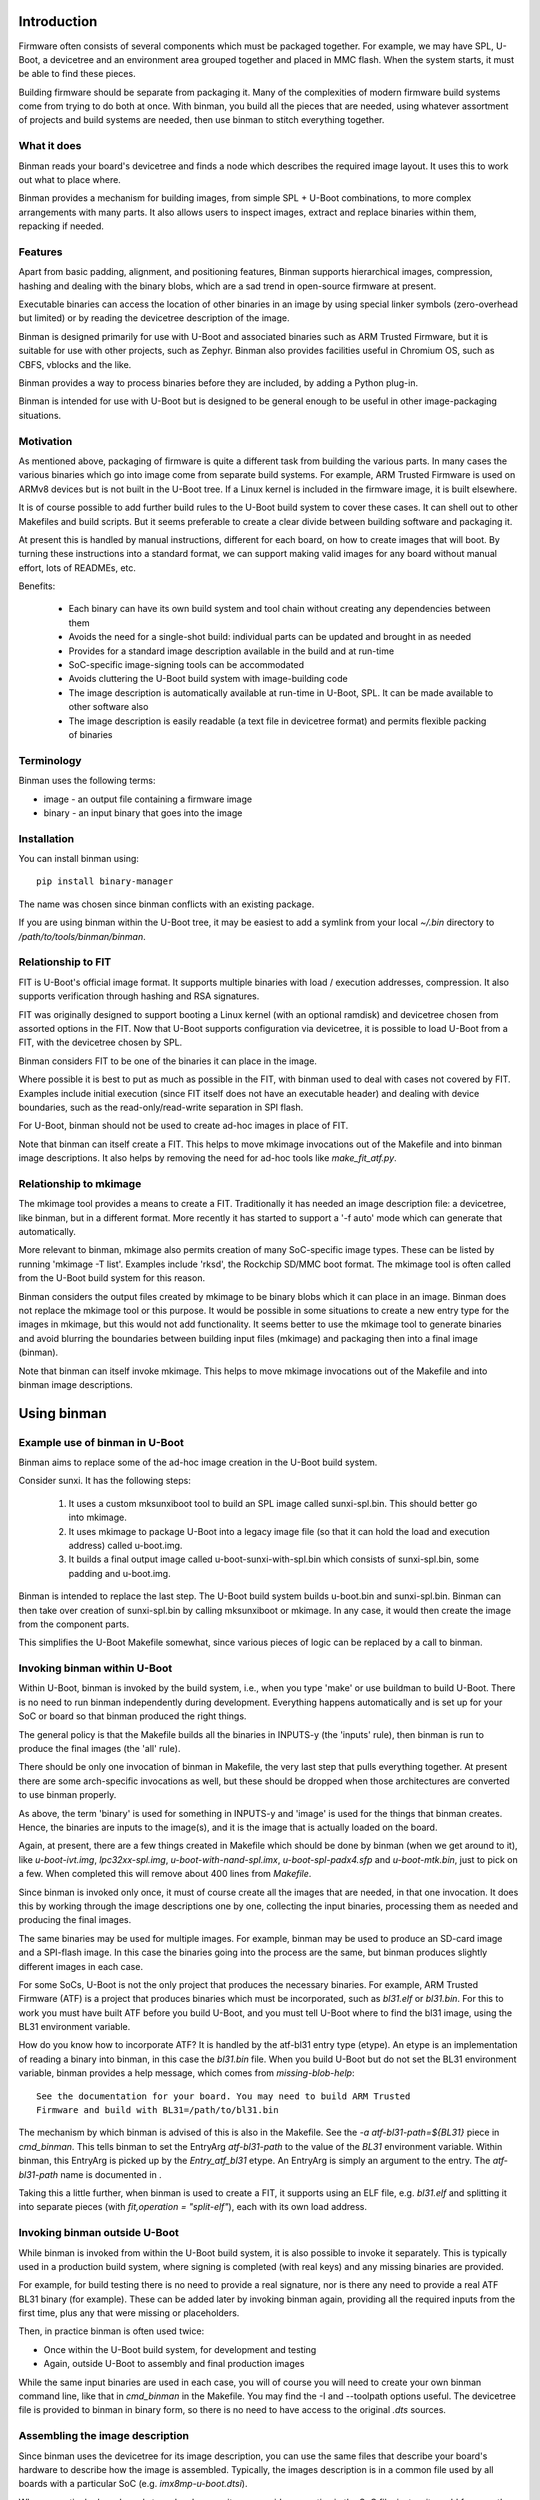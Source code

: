 .. SPDX-License-Identifier: GPL-2.0+
.. Copyright (c) 2016 Google, Inc

Introduction
============

Firmware often consists of several components which must be packaged together.
For example, we may have SPL, U-Boot, a devicetree and an environment area
grouped together and placed in MMC flash. When the system starts, it must be
able to find these pieces.

Building firmware should be separate from packaging it. Many of the complexities
of modern firmware build systems come from trying to do both at once. With
binman, you build all the pieces that are needed, using whatever assortment of
projects and build systems are needed, then use binman to stitch everything
together.


What it does
------------

Binman reads your board's devicetree and finds a node which describes the
required image layout. It uses this to work out what to place where.

Binman provides a mechanism for building images, from simple SPL + U-Boot
combinations, to more complex arrangements with many parts. It also allows
users to inspect images, extract and replace binaries within them, repacking if
needed.


Features
--------

Apart from basic padding, alignment, and positioning features, Binman supports
hierarchical images, compression, hashing and dealing with the binary blobs,
which are a sad trend in open-source firmware at present.

Executable binaries can access the location of other binaries in an image by
using special linker symbols (zero-overhead but limited) or by reading
the devicetree description of the image.

Binman is designed primarily for use with U-Boot and associated binaries such
as ARM Trusted Firmware, but it is suitable for use with other projects, such
as Zephyr. Binman also provides facilities useful in Chromium OS, such as CBFS,
vblocks and the like.

Binman provides a way to process binaries before they are included, by adding a
Python plug-in.

Binman is intended for use with U-Boot but is designed to be general enough
to be useful in other image-packaging situations.


Motivation
----------

As mentioned above, packaging of firmware is quite a different task from
building the various parts. In many cases the various binaries which go into image
come from separate build systems. For example, ARM Trusted Firmware
is used on ARMv8 devices but is not built in the U-Boot tree. If a Linux kernel
is included in the firmware image, it is built elsewhere.

It is of course possible to add further build rules to the U-Boot
build system to cover these cases. It can shell out to other Makefiles and
build scripts. But it seems preferable to create a clear divide between building
software and packaging it.

At present this is handled by manual instructions, different for each board,
on how to create images that will boot. By turning these instructions into a
standard format, we can support making valid images for any board without
manual effort, lots of READMEs, etc.

Benefits:

  - Each binary can have its own build system and tool chain without creating
    any dependencies between them
  - Avoids the need for a single-shot build: individual parts can be updated
    and brought in as needed
  - Provides for a standard image description available in the build and at
    run-time
  - SoC-specific image-signing tools can be accommodated
  - Avoids cluttering the U-Boot build system with image-building code
  - The image description is automatically available at run-time in U-Boot,
    SPL. It can be made available to other software also
  - The image description is easily readable (a text file in devicetree
    format) and permits flexible packing of binaries


Terminology
-----------

Binman uses the following terms:

- image - an output file containing a firmware image
- binary - an input binary that goes into the image


Installation
------------

You can install binman using::

   pip install binary-manager

The name was chosen since binman conflicts with an existing package.

If you are using binman within the U-Boot tree, it may be easiest to add a
symlink from your local `~/.bin` directory to `/path/to/tools/binman/binman`.


Relationship to FIT
-------------------

FIT is U-Boot's official image format. It supports multiple binaries with
load / execution addresses, compression. It also supports verification
through hashing and RSA signatures.

FIT was originally designed to support booting a Linux kernel (with an
optional ramdisk) and devicetree chosen from assorted options in the FIT.
Now that U-Boot supports configuration via devicetree, it is possible to
load U-Boot from a FIT, with the devicetree chosen by SPL.

Binman considers FIT to be one of the binaries it can place in the image.

Where possible it is best to put as much as possible in the FIT, with binman
used to deal with cases not covered by FIT. Examples include initial
execution (since FIT itself does not have an executable header) and dealing
with device boundaries, such as the read-only/read-write separation in SPI
flash.

For U-Boot, binman should not be used to create ad-hoc images in place of
FIT.

Note that binman can itself create a FIT. This helps to move mkimage
invocations out of the Makefile and into binman image descriptions. It also
helps by removing the need for ad-hoc tools like `make_fit_atf.py`.


Relationship to mkimage
-----------------------

The mkimage tool provides a means to create a FIT. Traditionally it has
needed an image description file: a devicetree, like binman, but in a
different format. More recently it has started to support a '-f auto' mode
which can generate that automatically.

More relevant to binman, mkimage also permits creation of many SoC-specific
image types. These can be listed by running 'mkimage -T list'. Examples
include 'rksd', the Rockchip SD/MMC boot format. The mkimage tool is often
called from the U-Boot build system for this reason.

Binman considers the output files created by mkimage to be binary blobs
which it can place in an image. Binman does not replace the mkimage tool or
this purpose. It would be possible in some situations to create a new entry
type for the images in mkimage, but this would not add functionality. It
seems better to use the mkimage tool to generate binaries and avoid blurring
the boundaries between building input files (mkimage) and packaging then
into a final image (binman).

Note that binman can itself invoke mkimage. This helps to move mkimage
invocations out of the Makefile and into binman image descriptions.


Using binman
============

Example use of binman in U-Boot
-------------------------------

Binman aims to replace some of the ad-hoc image creation in the U-Boot
build system.

Consider sunxi. It has the following steps:

  #. It uses a custom mksunxiboot tool to build an SPL image called
     sunxi-spl.bin. This should better go into mkimage.

  #. It uses mkimage to package U-Boot into a legacy image file (so that it can
     hold the load and execution address) called u-boot.img.

  #. It builds a final output image called u-boot-sunxi-with-spl.bin which
     consists of sunxi-spl.bin, some padding and u-boot.img.

Binman is intended to replace the last step. The U-Boot build system builds
u-boot.bin and sunxi-spl.bin. Binman can then take over creation of
sunxi-spl.bin by calling mksunxiboot or mkimage. In any case, it would then
create the image from the component parts.

This simplifies the U-Boot Makefile somewhat, since various pieces of logic
can be replaced by a call to binman.


Invoking binman within U-Boot
-----------------------------

Within U-Boot, binman is invoked by the build system, i.e., when you type 'make'
or use buildman to build U-Boot. There is no need to run binman independently
during development. Everything happens automatically and is set up for your
SoC or board so that binman produced the right things.

The general policy is that the Makefile builds all the binaries in INPUTS-y
(the 'inputs' rule), then binman is run to produce the final images (the 'all'
rule).

There should be only one invocation of binman in Makefile, the very last step
that pulls everything together. At present there are some arch-specific
invocations as well, but these should be dropped when those architectures are
converted to use binman properly.

As above, the term 'binary' is used for something in INPUTS-y and 'image' is
used for the things that binman creates. Hence, the binaries are inputs to the
image(s), and it is the image that is actually loaded on the board.

Again, at present, there are a few things created in Makefile which should
be done by binman (when we get around to it), like `u-boot-ivt.img`,
`lpc32xx-spl.img`, `u-boot-with-nand-spl.imx`, `u-boot-spl-padx4.sfp` and
`u-boot-mtk.bin`, just to pick on a few. When completed this will remove about
400 lines from `Makefile`.

Since binman is invoked only once, it must of course create all the images that
are needed, in that one invocation. It does this by working through the image
descriptions one by one, collecting the input binaries, processing them as
needed and producing the final images.

The same binaries may be used for multiple images. For example, binman may be used
to produce an SD-card image and a SPI-flash image. In this case the binaries
going into the process are the same, but binman produces slightly different
images in each case.

For some SoCs, U-Boot is not the only project that produces the necessary
binaries. For example, ARM Trusted Firmware (ATF) is a project that produces
binaries which must be incorporated, such as `bl31.elf` or `bl31.bin`. For this
to work you must have built ATF before you build U-Boot, and you must tell U-Boot
where to find the bl31 image, using the BL31 environment variable.

How do you know how to incorporate ATF? It is handled by the atf-bl31 entry type
(etype). An etype is an implementation of reading a binary into binman, in this
case the `bl31.bin` file. When you build U-Boot but do not set the BL31
environment variable, binman provides a help message, which comes from
`missing-blob-help`::

    See the documentation for your board. You may need to build ARM Trusted
    Firmware and build with BL31=/path/to/bl31.bin

The mechanism by which binman is advised of this is also in the Makefile. See
the `-a atf-bl31-path=${BL31}` piece in `cmd_binman`. This tells binman to
set the EntryArg `atf-bl31-path` to the value of the `BL31` environment
variable. Within binman, this EntryArg is picked up by the `Entry_atf_bl31`
etype. An EntryArg is simply an argument to the entry. The `atf-bl31-path`
name is documented in .

Taking this a little further, when binman is used to create a FIT, it supports
using an ELF file, e.g. `bl31.elf` and splitting it into separate pieces (with
`fit,operation = "split-elf"`), each with its own load address.


Invoking binman outside U-Boot
------------------------------

While binman is invoked from within the U-Boot build system, it is also possible
to invoke it separately. This is typically used in a production build system,
where signing is completed (with real keys) and any missing binaries are
provided.

For example, for build testing there is no need to provide a real signature,
nor is there any need to provide a real ATF BL31 binary (for example). These can
be added later by invoking binman again, providing all the required inputs
from the first time, plus any that were missing or placeholders.

Then, in practice binman is often used twice:

- Once within the U-Boot build system, for development and testing
- Again, outside U-Boot to assembly and final production images

While the same input binaries are used in each case, you will of course you will
need to create your own binman command line, like that in `cmd_binman` in
the Makefile. You may find the -I and --toolpath options useful. The
devicetree file is provided to binman in binary form, so there is no need to
have access to the original `.dts` sources.


Assembling the image description
--------------------------------

Since binman uses the devicetree for its image description, you can use the
same files that describe your board's hardware to describe how the image is
assembled. Typically, the images description is in a common file used by all
boards with a particular SoC (e.g. `imx8mp-u-boot.dtsi`).

Where a particular board needs to make changes, it can override properties in
the SoC file, just as it would for any other devicetree property. It can also
add an image that is specific to the board.

Another way to control the image description to make use of CONFIG options in
the description. For example, if the start offset of a particular entry varies
by board, you can add a Kconfig for that and reference it in the description::

    u-boot-spl {
    };

    fit {
        offset = <CONFIG_SPL_PAD_TO>;
        ...
    };

The SoC can provide a default value, but boards can override that as needed and
binman will take care of it.

It is even possible to control which entries appear in the image, by using the
C preprocessor::

    #ifdef CONFIG_HAVE_MRC
        intel-mrc {
                offset = <CFG_X86_MRC_ADDR>;
        };
    #endif

Only boards which enable `HAVE_MRC` will include this entry.

Obviously, a similar approach can be used to control which images are produced,
with a Kconfig option to enable a SPI image, for example. However, there is
no general harm in producing an image that is not used. If a board uses MMC
but not SPI, but the SoC supports booting from both, then both images can be
produced, with only one or other being used by a particular board. This can help
reduce the need for having multiple defconfig targets, for boards where the
only difference is the boot media, enabling / disabling secure boot, etc.

Of course, you can use the devicetree itself to pass any board-specific
information that is needed by U-Boot at runtime (see binman_syms_ for how to
make binman insert these values directly into executables like SPL).

There is one more way this can be done: with individual .dtsi files for each
image supported by the SoC. Then the board `.dts` file can include the ones it
wants. This is not recommended, since it is likely to be difficult to maintain
and harder to understand the relationship between the different boards.


Producing images for multiple boards
------------------------------------

When invoked within U-Boot, binman only builds a single set of images, for
the chosen board. This is set by the `CONFIG_DEFAULT_DEVICE_TREE` option.

However, U-Boot builds all the devicetree files associated with an
SoC. These are written in the (e.g. for ARM) `arch/arm/dts` directory. Each of
these contains the full binman description for that board. Often the best
approach is to build a single image that includes all these devicetree binaries
and allow SPL to select the correct one on boot.

However, it is also possible to build separate images for each board, simply by
invoking binman multiple times, once for each devicetree file, using a
different output directory. This will produce one set of images for each board.


Example use of binman for x86
-----------------------------

In most cases x86 images have a lot of binary blobs, 'black-box' code
provided by Intel which must be run for the platform to work. Typically
these blobs are not relocatable and must be placed at fixed areas in the
firmware image.

Currently this is handled by ifdtool, which places microcode, FSP, MRC, VGA
BIOS, reference code and Intel ME binaries into a u-boot.rom file.

Binman is intended to replace all of this, with ifdtool left to handle only
the configuration of the Intel-format descriptor.


Installing binman
-----------------

First install prerequisites, e.g:

.. code-block:: bash

    sudo apt-get install python-pyelftools python3-pyelftools lzma-alone \
        liblz4-tool

You can run binman directly if you put it on your PATH. But if you want to
install into your `~/.local` Python directory, use:

.. code-block:: bash

    pip install tools/patman tools/dtoc tools/binman

Note that binman makes use of libraries from patman and dtoc, which is why these
need to be installed. Also you need `libfdt` and `pylibfdt` which can be
installed like this:

.. code-block:: bash

   git clone git://git.kernel.org/pub/scm/utils/dtc/dtc.git
   cd dtc
   pip install .
   make NO_PYTHON=1 install

This installs the `libfdt.so` library into `~/lib` so you can use
`LD_LIBRARY_PATH=~/lib` when running binman. If you want to install it in the
system-library directory, replace the last line with:

.. code-block:: bash

   make NO_PYTHON=1 PREFIX=/ install

Running binman
--------------

Type:

.. code-block:: bash

   make NO_PYTHON=1 PREFIX=/ install
    binman build -b <board_name>

to build an image for a board. The board name is the same name used when
configuring U-Boot (e.g. for sandbox_defconfig the board name is 'sandbox').
Binman assumes that the input files for the build are in ../b/<board_name>.

Or you can specify this explicitly:

.. code-block:: bash

   make NO_PYTHON=1 PREFIX=/ install
    binman build -I <build_path>

where <build_path> is the build directory containing the output of the U-Boot
build.

(Future work will make this more configurable)

In either case, binman picks up the devicetree file (u-boot.dtb) and looks
for its instructions in the 'binman' node.

Binman has a few other options which you can see by running 'binman -h'.


Enabling binman for a board
---------------------------

At present binman is invoked from a rule in the main Makefile. You should be
able to enable CONFIG_BINMAN to enable this rule.

The output file is typically named image.bin and is in the output
directory. If input files are needed to you add these to INPUTS-y either in the
main Makefile or in a config.mk file in your arch subdirectory.

Once binman is executed it will pick up its instructions from a devicetree
file, typically <soc>-u-boot.dtsi, where <soc> is your CONFIG_SYS_SOC value.
You can use other, more specific CONFIG options - see 'Automatic .dtsi
inclusion' below.

.. _binman_syms:

Access to binman entry offsets at run time (symbols)
----------------------------------------------------

Binman assembles images and determines where each entry is placed in the image.
This information may be useful to U-Boot at run time. For example, in SPL it
is useful to be able to find the location of U-Boot so that it can be executed
when SPL is finished.

Binman allows you to declare symbols in the SPL image which are filled in
with their correct values during the build. For example:

.. code-block:: c

    binman_sym_declare(ulong, u_boot_any, image_pos);

declares a ulong value which will be assigned to the image-pos of any U-Boot
image (u-boot.bin, u-boot.img, u-boot-nodtb.bin) that is present in the image.
You can access this value with something like:

.. code-block:: c

    ulong u_boot_offset = binman_sym(ulong, u_boot_any, image_pos);

Thus u_boot_offset will be set to the image-pos of U-Boot in memory, assuming
that the whole image has been loaded or is available in flash. You can then
jump to that address to start U-Boot.

At present this feature is only supported in SPL and TPL. In principle it is
possible to fill in such symbols in U-Boot proper, as well, but a future C
library is planned for this instead, to read from the devicetree.

As well as image-pos, it is possible to read the size of an entry and its
offset (which is the start position of the entry within its parent).

A small technical note: Binman automatically adds the base address of the image
(i.e. __image_copy_start) to the value of the image-pos symbol, so that when the
image is loaded to its linked address; the value will be correct and actually
point into the image.

For example, say SPL is at the start of the image and linked to start at address
80108000. If U-Boot's image-pos is 0x8000 then binman will write an image-pos
for U-Boot of 80110000 into the SPL binary, since it assumes the image is loaded
to 80108000, with SPL at 80108000 and U-Boot at 80110000. In other words, the
positions are calculated relative to the start address of the image to which
they are being written.

For x86 devices (with the end-at-4gb property) this base address is not added
since it is assumed that images are XIP and the offsets already include the
address.

For non-x86 cases where the symbol is used as a flash offset, the symbols-base
property can be set to that offset (e.g. 0), so that the unadjusted image-pos
is written into the image.

While U-Boot's symbol updating is handled automatically by the u-boot-spl
entry type (and others), it is possible to use this feature with any blob. To
do this, add a `write-symbols` (boolean) property to the node, set the ELF
filename using `elf-filename` and set 'elf-base-sym' to the base symbol for the
start of the binary image (this defaults to `__image_copy_start` which is what
U-Boot uses). See `testBlobSymbol()` for an example.

.. _binman_fdt:

Access to binman entry offsets at run time (fdt)
------------------------------------------------

Binman can update the U-Boot FDT to include the final position and size of
each entry in the images it processes. The option to enable this is -u and it
causes binman to make sure that the 'offset', 'image-pos' and 'size' properties
are set correctly for every entry. Since it is not necessary to specify these in
the image definition, binman calculates the final values and writes these to
the devicetree. These can be used by U-Boot at run-time to find the location
of each entry.

Alternatively, an FDT map entry can be used to add a special FDT containing
just the information about the image. This is preceded by a magic string so can
be located anywhere in the image. An image header (typically at the start or end
of the image) can be used to point to the FDT map. See fdtmap and image-header
entries for more information.

Map files
---------

The -m option causes binman to output a .map file for each image that it
generates. This shows the offset and size of each entry. For example::

      Offset      Size  Name
    00000000  00000028  main-section
     00000000  00000010  section@0
      00000000  00000004  u-boot
     00000010  00000010  section@1
      00000000  00000004  u-boot

This shows a hierarchical image with two sections, each with a single entry. The
offsets of the sections are absolute hex byte offsets within the image. The
offsets of the entries are relative to their respective sections. The size of
each entry is also shown, in bytes (hex). The indentation shows the entries
nested inside their sections.


Passing command-line arguments to entries
-----------------------------------------

Sometimes it is useful to pass binman the value of an entry property from the
command line. For example, some entries need access to files, and it is not
always convenient to put these filenames in the image definition (devicetree).

The -a option supports this::

    -a <prop>=<value>

where::

    <prop> is the property to set
    <value> is the value to set it to

Not all properties can be provided this way. Only some entries support it,
typically for filenames.


Image description format
========================

The binman node is called 'binman'. An example image description is shown
below::

    binman {
        filename = "u-boot-sunxi-with-spl.bin";
        pad-byte = <0xff>;
        blob {
            filename = "spl/sunxi-spl.bin";
        };
        u-boot {
            offset = <CONFIG_SPL_PAD_TO>;
        };
    };


This requests binman to create an image file called u-boot-sunxi-with-spl.bin
consisting of a specially formatted SPL (spl/sunxi-spl.bin, built by the
normal U-Boot Makefile), some 0xff padding, and a U-Boot legacy image. The
padding comes from the fact that the second binary is placed at
CONFIG_SPL_PAD_TO. If that line were omitted, then the U-Boot binary would
immediately follow the SPL binary.

The binman node describes an image. The sub-nodes describe entries in the
image. Each entry represents a region within the overall image. The name of
the entry (blob, u-boot) tells binman what to put there. For 'blob' we must
provide a filename. For 'u-boot', binman knows that this means 'u-boot.bin'.

Entries are normally placed into the image sequentially, one after the other.
The image size is the total size of all entries. As you can see, you can
specify the start offset of an entry using the 'offset' property.

Note that due to a devicetree requirement, all entries must have a unique
name. If you want to put the same binary in the image multiple times, you can
use any unique name, with the 'type' property providing the type.

The attributes supported for entries are described below.

offset:
    This sets the offset of an entry within the image or section containing
    it. The first byte of the image is normally at offset 0. If 'offset' is
    not provided, binman sets it to the end of the previous region, or the
    start of the image's entry area (normally 0) if there is no previous
    region.

align:
    This sets the alignment of the entry. The entry offset is adjusted
    so that the entry starts on an aligned boundary within the containing
    section or image. For example, 'align = <16>' means that the entry will
    start on a 16-byte boundary. This may mean that padding is added before
    the entry. The padding is part of the containing section but is not
    included in the entry, meaning that an empty space may be created before
    the entry starts. Alignment should be a power of 2. If 'align' is not
    provided, no alignment is performed.

size:
    This sets the size of the entry. The contents will be padded out to
    this size. If this is not provided, it will be set to the size of the
    contents.

min-size:
    Sets the minimum size of the entry. This size includes explicit padding
    ('pad-before' and 'pad-after'), but not padding added to meet alignment
    requirements. While this does not affect the contents of the entry within
    binman itself (the padding is performed only when its parent section is
    assembled), the result will be that the entry ends with the padding
    bytes, so may grow. Defaults to 0.

pad-before:
    Padding before the contents of the entry. Normally this is 0, meaning
    that the contents start at the beginning of the entry. This can be used
    to offset the entry contents a little. While this does not affect the
    contents of the entry within binman itself (the padding is performed
    only when its parent section is assembled), the result will be that
    the entry starts with the padding bytes, so it may grow. Defaults to 0.

pad-after:
    Padding after the contents of the entry. Normally this is 0, meaning
    that the entry ends at the last byte of content (unless adjusted by
    other properties). This allows room to be created in the image for
    this entry to expand later. While this does not affect the contents of
    the entry within binman itself (the padding is performed only when its
    parent section is assembled), the result will be that the entry ends
    with the padding bytes, so may grow. Defaults to 0.

align-size:
    This sets the alignment of the entry size. For example, to ensure
    that the size of an entry is a multiple of 64 bytes, set this to 64.
    While this does not affect the contents of the entry within binman
    itself (the padding is performed only when its parent section is
    assembled), the result is that the entry ends with the padding
    bytes, so may grow. If 'align-size' is not provided, no alignment is
    performed.

align-end:
    This sets the alignment of the end of an entry with respect to the
    containing section. Some entries require that they end on an alignment
    boundary, regardless of where they start. This does not move the start
    of the entry, so the contents of the entry will still start at the
    beginning. But there may be padding at the end. While this does not
    affect the contents of the entry within binman itself (the padding is
    performed only when its parent section is assembled), the result
    is that the entry ends with the padding bytes, so may grow.
    If 'align-end' is not provided, no alignment is performed.

filename:
    For 'blob' types this provides the filename containing the binary to
    put into the entry. If binman knows about the entry type (like
    u-boot-bin), then there is no need to specify this.

type:
    Sets the type of an entry. This defaults to the entry name, but it is
    possible to use any name, and then add (for example) 'type = "u-boot"'
    to specify the type.

offset-unset:
    Indicates that the offset of this entry should not be set by placing
    it immediately after the entry before. Instead, is set by another
    entry which knows where this entry should go. When this boolean
    property is present, binman will give an error if another entry does
    not set the offset (with the GetOffsets() method).

image-pos:
    This cannot be set on entry (or at least it is ignored if it is), but
    with the -u option, binman will set it to the absolute image position
    for each entry. This makes it easy to find out exactly where the entry
    ended up in the image, regardless of parent sections, etc.

extend-size:
    Extend the size of this entry to fit available space. This space is only
    limited by the size of the image/section and the position of the next
    entry.

compress:
    Sets the compression algorithm to use (for blobs only). See the entry
    documentation for details.

missing-msg:
    Sets the tag of the message to show if this entry is missing. This is
    used for external blobs. When they are missing it is helpful to show
    information about what needs to be fixed. See missing-blob-help for the
    message for each tag.

assume-size:
    Sets the assumed size of a blob entry if it is missing. This allows for a
    check that the rest of the image fits into the available space, even when
    the contents are not available. If the entry is missing, Binman will use
    this assumed size for the entry size, including creating a fake file of that
    size if requested.

no-expanded:
    By default, binman substitutes entries with expanded versions if available,
    so that a `u-boot` entry type turns into `u-boot-expanded`, for example. The
    `--no-expanded` command-line option disables this globally. The
    `no-expanded` property disables this just for a single entry. Put the
    `no-expanded` boolean property in the node to select this behavior.

optional:
    External blobs are normally required to be present for the image to be
    built (but see `External blobs`_). This properly allows an entry to be
    optional, so that when it cannot be found, this problem is ignored and
    an empty file is used for this blob. This should be used only when the blob
    is entirely optional and is not needed for correct operation of the image.
    Note that missing, optional blobs do not produce a non-zero exit code from
    binman, although it does show a warning about the missing external blob.

insert-template:
    This is not an entry property, since it is processed early
    in Binman before the entries are read. It is a list of phandles of nodes to
    include in the current (target) node. For each node, its subnodes and their
    properties are brought into the target node. See Templates_ below for
    more information.

symbols-base:
    When writing symbols into a binary, the value of that symbol is assumed to
    be relative to the base address of the binary. This allow the binary to be
    loaded in memory at its base address, so that symbols point into the binary
    correctly. In some cases, the binary is in fact not yet in memory, but must
    be read from storage. In this case there is no base address for the symbols.
    This property can be set to 0 to indicate this. Other values for
    symbols-base are allowed, but care must be taken that the code which uses
    the symbol is aware of the base being used. If omitted, the binary's base
    address is used.

The attributes supported for images and sections are described below. Several
of them are like the attributes for entries.

size:
    Sets the image size in bytes, for example 'size = <0x100000>' for a
    1MB image.

offset:
    This is like 'offset' in entries, setting the offset of a section
    within the image or section containing it. The first byte of the section
    is normally at offset 0. If 'offset' is not provided, binman sets it to
    the end of the previous region, or the start of the image's entry area
    (normally 0) if there is no previous region.

align-size:
    This sets the alignment of the image size. For example, to ensure
    that the image ends on a 512-byte boundary, use 'align-size = <512>'.
    If 'align-size' is not provided, no alignment is performed.

pad-before:
    This sets the padding before the image entries. The first entry will
    be positioned after the padding. This defaults to 0.

pad-after:
    This sets the padding after the image entries. The padding will be
    placed after the last entry. This defaults to 0.

pad-byte:
    This specifies the pad byte to use when padding in the image. It
    defaults to 0. To use 0xff, you would add 'pad-byte = <0xff>'.

filename:
    This specifies the image filename. It defaults to 'image.bin'.

sort-by-offset:
    This causes binman to reorder the entries as needed to make sure they
    are in increasing positional order. This can be used when your entry
    order may not match the positional order. A common situation is where
    the 'offset' properties are set by CONFIG options, so their ordering is
    not known a priori.

    This is a boolean property, so it needs no value. To enable it, add a
    line 'sort-by-offset;' to your description.

multiple-images:
    Normally only a single image is generated. To create more than one
    image, put this property in the binman node. For example, this will
    create image1.bin containing u-boot.bin, and image2.bin containing
    both spl/u-boot-spl.bin and u-boot.bin::

        binman {
            multiple-images;
            image1 {
                u-boot {
                };
            };

            image2 {
                spl {
                };
                u-boot {
                };
            };
        };

align-default:
    Specifies the default alignment for entries in this section if they do
    not specify an alignment. Note that this only applies to top-level entries
    in the section (direct subentries), not any subentries of those entries.
    This means that each section must specify its own default alignment, if
    required.

symlink:
    Adds a symlink to the image with string given in the symlink property.

overlap:
    Indicates that this entry overlaps with others in the same section. These
    entries should appear at the end of the section. Overlapping entries are not
    packed with other entries, but their contents are written over other entries
    in the section. Overlapping entries must have an explicit offset and size.

write-symbols:
    Indicates that the blob should be updated with symbol values calculated by
    binman. This is automatic for certain entry types, e.g. `u-boot-spl`. See
    binman_syms_ for more information.

no-write-symbols:
    Disables symbol writing for this entry. This can be used in entry types
    where symbol writing is automatic. For example, if `u-boot-spl` refers to
    the `u_boot_any_image_pos` symbol but U-Boot is not available in the image
    containing SPL, this can be used to disable the writing. Quite likely this
    indicates a bug in your setup.

elf-filename:
    Sets the file name of a blob's associated ELF file. For example, if the
    blob is `zephyr.bin` then the ELF file may be `zephyr.elf`. This allows
    binman to locate symbols and understand the structure of the blob. See
    binman_syms_ for more information.

elf-base-sym:
    Sets the name of the ELF symbol that points to the start of a blob. For
    U-Boot this is `__image_copy_start` and that is the default used by binman
    if this property is missing. For other projects, a difference symbol may be
    needed. Add this symbol to the properties for the blob so that symbols can
    be read correctly. See binman_syms_ for more information.

offset-from-elf:
    Sets the offset of an entry based on a symbol value in another entry.
    The format is <&phandle>, "sym_name", <offset> where phandle is the entry
    containing the blob (with associated ELF file providing symbols), <sym_name>
    is the symbol to lookup (relative to elf-base-sym) and <offset> is an offset
    to add to that value.

preserve:
    Indicates that this entry should be preserved by any firmware updates. This
    flag should be checked by the updater when it is deciding which entries to
    update. This flag is normally attached to sections but can be attached to
    a single entry in a section if the updater supports it. Not that binman
    itself has no control over the updater's behavior, so this is just a
    signal. It is not enforced by binman.

Examples of the above options can be found in the tests. See the
tools/binman/test directory.

It is possible to have the same binary appear multiple times in the image,
either by using a unit number suffix (u-boot@0, u-boot@1) or by using a
different name for each and specifying the type with the 'type' attribute.


Sections and hierarchical images
--------------------------------

Sometimes it is convenient to split an image into several pieces, each of which
contains its own set of binaries. An example is a flash device where part of
the image is read-only, and part is read-write. We can set up sections for each
of these, and place binaries in them independently. The image is still produced
as a single output file.

This feature provides a way of creating hierarchical images. For example, here
is an example image with two copies of U-Boot. One is read-only (ro), intended
to be written only in the factory. Another is read-write (rw), so that it can be
upgraded in the field. The sizes are fixed so that the ro/rw boundary is known
and can be programmed::

    binman {
        section@0 {
            read-only;
            name-prefix = "ro-";
            size = <0x100000>;
            u-boot {
            };
        };
        section@1 {
            name-prefix = "rw-";
            size = <0x100000>;
            u-boot {
            };
        };
    };

This image could be placed into a SPI flash chip, with the protection boundary
set at 1MB.

A few special properties are provided for sections:

read-only:
    Indicates that this section is read-only. This has no impact on binman's
    operation, but his property can be read at run time.

name-prefix:
    This string is prepended to all the names of the binaries in the
    section. In the example above, the 'u-boot' binaries will be
    renamed to 'ro-u-boot' and 'rw-u-boot'. This can be useful to
    distinguish binaries with otherwise identical names.

filename:
    This allows the contents of the section to be written to a file in the
    output directory. This can sometimes be useful to use the data in one
    section in different image, since there is currently no way to share data
    between images other than through files.

end-at-4gb:
    For x86 machines the ROM offsets start just before 4GB and extend
    up so that the image finished at the 4GB boundary. This boolean
    option can be enabled to support this. The image size must be
    provided so that binman knows when the image should start. For an
    8MB ROM, the offset of the first entry would be 0xfff80000 with
    this option, instead of 0 without this option.

skip-at-start:
    This property specifies the entry offset of the first entry in the section.
    It is useful when the Binman image is written to a particular offset in the
    media. It allows the offset of the first entry to be the media offset, even
    though it is at the start of the image. It effectively creates a hole at the
    start of the image, an implied, empty area.

    For example, if the image is written to offset 4K on the media, set
    skip-at-start to 0x1000. At runtime, the Binman image will assume that it
    has be written at offset 4K and all symbols and offsets will take account of
    that. The image-pos values will also be adjusted. The effect is similar to
    adding an empty 4K region at the start, except that Binman does not actually
    output it.

    For PowerPC mpc85xx based CPU, CONFIG_TEXT_BASE is the entry
    offset of the first entry. It can be 0xeff40000 or 0xfff40000 for
    nor flash boot, 0x201000 for sd boot etc.

    'end-at-4gb' property is not applicable where CONFIG_TEXT_BASE +
    Image size != 4gb.

Image Properties
----------------

Image nodes act like sections but also have a few extra properties:

filename:
    Output filename for the image. This defaults to image.bin (or in the
    case of multiple images <nodename>.bin where <nodename> is the name of
    the image node.

allow-repack:
    Create an image that can be repacked. With this option it is possible
    to change anything in the image after it is created, including updating
    the position and size of image components. By default, this is not
    permitted since it is not possible to know whether this might violate a
    constraint in the image description. For example, if a section must
    increase in size to hold a larger binary, that might cause the section
    to exceed its allow-region (e.g. the read-only portion of flash).

    Adding this property causes the original offset and size values in the
    image description to be stored in the FDT and fdtmap.


Image dependencies
------------------

Binman does not currently support images that depend on each other. For example,
if one image creates `fred.bin` and then the next uses this `fred.bin` to
produce a final `image.bin`, then the behavior is undefined. It may work, or it
may produce an error about `fred.bin` being missing, or it may use a version of
`fred.bin` from a previous run.

Often this can be handled by incorporating the dependency into the second
image. For example, instead of::

    binman {
        multiple-images;

        fred {
            u-boot {
            };
            fill {
                size = <0x100>;
            };
        };

        image {
            blob {
                filename = "fred.bin";
            };
            u-boot-spl {
            };
        };

you can do this::

    binman {
        image {
            fred {
                type = "section";
                u-boot {
                };
                fill {
                    size = <0x100>;
                };
            };
            u-boot-spl {
            };
        };



Hashing Entries
---------------

It is possible to ask binman to hash the contents of an entry and write that
value back to the devicetree node. For example::

    binman {
        u-boot {
            hash {
                algo = "sha256";
            };
        };
    };

Here, a new 'value' property will be written to the 'hash' node containing
the hash of the 'u-boot' entry. Only SHA256 is supported at present. Whole
sections can be hashed if desired, by adding the 'hash' node to the section.

The hash value can be checked at runtime by hashing the data read and
comparing this hash to the value in the devicetree.


Expanded entries
----------------

Binman automatically replaces 'u-boot' with an expanded version of that, i.e.
'u-boot-expanded'. This means that when you write::

    u-boot {
    };

you actually get::

    u-boot {
        type = "u-boot-expanded';
    };

which in turn expands to::

    u-boot {
        type = "section";

        u-boot-nodtb {
        };

        u-boot-dtb {
        };
    };

U-Boot's phase binaries comprise two or three pieces. For example, u-boot.bin
has the executable followed by a devicetree.

With binman we want to be able to update that devicetree with full image
information so that it is accessible to the executable. This is tricky
if it is not clear where the devicetree starts.

The above feature ensures that the devicetree is clearly separated from the
U-Boot executable and can be updated separately by binman as needed. It can be
disabled with the --no-expanded flag if required.

The same applies for u-boot-spl and u-boot-tpl. In those cases, the expansion
includes the BSS padding, so for example::

    spl {
        type = "u-boot-spl"
    };

you actually get::

    spl {
        type = "u-boot-expanded';
    };

which in turn expands to::

    spl {
        type = "section";

        u-boot-spl-nodtb {
        };

        u-boot-spl-bss-pad {
        };

        u-boot-spl-dtb {
        };
    };

Of course, we should not expand SPL if it has no devicetree. Also, if the BSS
padding is not needed (because BSS is in RAM as with CONFIG_SPL_SEPARATE_BSS),
the 'u-boot-spl-bss-pad' subnode should not be created. The use of the expanded
entry type is controlled by the UseExpanded() method. In the SPL case it checks
the 'spl-dtb' entry arg, which is 'y' or '1' if SPL has a devicetree.

For the BSS case, a 'spl-bss-pad' entry arg controls whether it is present. All
entry args are provided by the U-Boot Makefile.


Optional entries
----------------

Some entries need to exist only if certain conditions are met. For example, an
entry may want to appear in the image only if a file has a particular format.
Obviously the entry must exist in the image description for it to be processed
at all, so a way needs to be found to have the entry remove itself.

To handle this, when entry.ObtainContents() is called, the entry can call
entry.mark_absent() to mark itself as absent, passing a suitable message as the
reason.

Any absent entries are dropped immediately after ObtainContents() has been
called on all entries.

It is not possible for an entry to mark itself absent at any other point in the
processing. It must happen in the ObtainContents() method.

The effect is as if the entry had never been present at all, since the image
is packed without it and it disappears from the list of entries.


Compression
-----------

Binman support compression for 'blob' entries (those of type 'blob' and
derivatives). To enable this for an entry, add a 'compress' property::

    blob {
        filename = "datafile";
        compress = "lz4";
    };

The entry will then contain the compressed data, using the 'lz4' compression
algorithm. Currently this is the only one that is supported. The uncompressed
size is written to the node in an 'uncomp-size' property, if -u is used.

Compression is also supported for sections. In that case the entire section is
compressed in one block, including all its contents. This means that accessing
an entry from the section required decompressing the entire section. Also, the
size of a section indicates the space that it consumes in its parent section
(and typically the image). With compression, the section may contain more data,
and the uncomp-size property indicates that, as above. The contents of the
section is compressed first, before any padding is added. This ensures that the
padding itself is not compressed, which would be a waste of time.


Automatic .dtsi inclusion
-------------------------

It is sometimes inconvenient to add a 'binman' node to the .dts file for each
board. This can be done by using #include to bring in a common file. Another
approach supported by the U-Boot build system is to automatically include
a common header. You can then put the binman node (and anything else that is
specific to U-Boot, such as bootph-all properies) in that header file.

Binman will search for the following files in arch/<arch>/dts::

   <dts>-u-boot.dtsi where <dts> is the base name of the .dts file
   <CONFIG_SYS_SOC>-u-boot.dtsi
   <CONFIG_SYS_CPU>-u-boot.dtsi
   <CONFIG_SYS_VENDOR>-u-boot.dtsi
   u-boot.dtsi

U-Boot will only use the first one that it finds. If you need to include a
more general file you can do that from the more specific file using #include.
If you are having trouble figuring out what is going on, you can use
`DEVICE_TREE_DEBUG=1` with your build::

   make DEVICE_TREE_DEBUG=1
   scripts/Makefile.lib:334: Automatic .dtsi inclusion: options:
     arch/arm/dts/juno-r2-u-boot.dtsi arch/arm/dts/-u-boot.dtsi
     arch/arm/dts/armv8-u-boot.dtsi arch/arm/dts/armltd-u-boot.dtsi
     arch/arm/dts/u-boot.dtsi ... found: "arch/arm/dts/juno-r2-u-boot.dtsi"


Templates
=========

Sometimes multiple images need to be created which have all have a common
part. For example, a board may generate SPI and eMMC images which both include
a FIT. Since the FIT includes many entries, it is tedious to repeat them twice
in the image description.

Templates provide a simple way to handle this::

    binman {
        multiple-images;
        common_part: template-1 {
            some-property;
            fit {
                ... lots of entries in here
            };

            text {
                text = "base image";
            };
        };

        spi-image {
            filename = "image-spi.bin";
            insert-template = <&common_part>;

            /* things specific to SPI follow */
            footer {
            ];

            text {
                text = "SPI image";
            };
        };

        mmc-image {
            filename = "image-mmc.bin";
            insert-template = <&common_part>;

            /* things specific to MMC follow */
            footer {
            ];

            text {
                text = "MMC image";
            };
        };
    };

The template node name must start with 'template', so it is not considered to be
an image itself.

The mechanism is very simple. For each phandle in the 'insert-templates'
property, the source node is looked up. Then the subnodes of that source node
are copied into the target node, i.e. the one containing the `insert-template`
property.

If the target node has a node with the same name as a template, its properties
override corresponding properties in the template. This allows the template to
be uses as a base, with the node providing updates to the properties as needed.
The overriding happens recursively.

Template nodes appear first in each node that they are inserted into and
ordering of template nodes is preserved. Other nodes come afterwards. If a
template node also appears in the target node, then the template node sets the
order. Thus the template can be used to set the ordering, even if the target
node provides all the properties. In the above example, `fit` and `text` appear
first in the `spi-image` and `mmc-image` images, followed by `footer`.

Where there are multiple template nodes, they are inserted in that order. so
the first template node appears first, then the second.

Properties in the template node are inserted into the destination node if they
do not exist there. In the example above, `some-property` is added to each of
`spi-image` and `mmc-image`.

Note that template nodes are removed from the binman description after
processing and before binman builds the image descriptions.

The initial devicetree produced by the templating process is written to the
`u-boot.dtb.tmpl1` file. This can be useful to see what is going on if there is
a failure before the final `u-boot.dtb.out` file is written. A second
`u-boot.dtb.tmpl2` file is written when the templates themselves are removed.

Dealing with phandles
---------------------

Templates can contain phandles and these are copied to the destination node.
However this should be used with care, since if a template is instantiated twice
then the phandle will be copied twice, resulting in a devicetree with duplicate
phandles, i.e. the same phandle used by two different nodes. Binman detects this
situation and produces an error, for example::

  Duplicate phandle 1 in nodes /binman/image/fit/images/atf/atf-bl31 and
  /binman/image-2/fit/images/atf/atf-bl31

In this case an atf-bl31 node containing a phandle has been copied into two
different target nodes, resulting in the same phandle for each. See
testTemplatePhandleDup() for the test case.

The solution is typically to put the phandles in the corresponding target nodes
(one for each) and remove the phandle from the template.

Updating an ELF file
====================

For the EFI app, where U-Boot is loaded from UEFI and runs as an app, there is
no way to update the devicetree after U-Boot is built. Normally this works by
creating a new u-boot.dtb.out with he updated devicetree, which is automatically
built into the output image. With ELF this is not possible since the ELF is
not part of an image, just a stand-along file. We must create an updated ELF
file with the new devicetree.

This is handled by the --update-fdt-in-elf option. It takes four arguments,
separated by comma:

   infile     - filename of input ELF file, e.g. 'u-boot's
   outfile    - filename of output ELF file, e.g. 'u-boot.out'
   begin_sym - symbol at the start of the embedded devicetree, e.g.
   '__dtb_dt_begin'
   end_sym   - symbol at the start of the embedded devicetree, e.g.
   '__dtb_dt_end'

When this flag is used, U-Boot does all the normal packaging, but as an
additional step, it creates a new ELF file with the new devicetree embedded in
it.

If logging is enabled you will see a message like this::

   Updating file 'u-boot' with data length 0x400a (16394) between symbols
   '__dtb_dt_begin' and '__dtb_dt_end'

There must be enough space for the updated devicetree. If not, an error like
the following is produced::

   ValueError: Not enough space in 'u-boot' for data length 0x400a (16394);
   size is 0x1744 (5956)


Entry Documentation
===================

For details on the various entry types supported by binman and how to use them,
see entries.rst which is generated from the source code using:

    binman entry-docs >tools/binman/entries.rst

   :maxdepth: 2

   entries


Managing images
===============

Listing images
--------------

It is possible to list the entries in an existing firmware image created by
binman, provided that there is an 'fdtmap' entry in the image. For example::

    $ binman ls -i image.bin
    Name              Image-pos  Size  Entry-type    Offset  Uncomp-size
    ----------------------------------------------------------------------
    main-section                  c00  section            0
      u-boot                  0     4  u-boot             0
      section                     5fc  section            4
        cbfs                100   400  cbfs               0
          u-boot            138     4  u-boot            38
          u-boot-dtb        180   108  u-boot-dtb        80          3b5
        u-boot-dtb          500   1ff  u-boot-dtb       400          3b5
      fdtmap                6fc   381  fdtmap           6fc
      image-header          bf8     8  image-header     bf8

This shows the hierarchy of the image, the position, size and type of each
entry, the offset of each entry within its parent and the uncompressed size if
the entry is compressed.

It is also possible to list just some files in an image, e.g.::

    $ binman ls -i image.bin section/cbfs
    Name              Image-pos  Size  Entry-type  Offset  Uncomp-size
    --------------------------------------------------------------------
        cbfs                100   400  cbfs             0
          u-boot            138     4  u-boot          38
          u-boot-dtb        180   108  u-boot-dtb      80          3b5

or with wildcards::

    $ binman ls -i image.bin "*cb*" "*head*"
    Name              Image-pos  Size  Entry-type    Offset  Uncomp-size
    ----------------------------------------------------------------------
        cbfs                100   400  cbfs               0
          u-boot            138     4  u-boot            38
          u-boot-dtb        180   108  u-boot-dtb        80          3b5
      image-header          bf8     8  image-header     bf8

If an older version of binman is used to list images created by a newer one, it
is possible that it will contain entry types that are not supported. These still
show with the correct type, but binman just sees them as blobs (plain binary
data). Any special features of that etype are not supported by the old binman.


Extracting files from images
----------------------------

You can extract files from an existing firmware image created by binman,
provided that there is an 'fdtmap' entry in the image. For example::

    $ binman extract -i image.bin section/cbfs/u-boot

which will write the uncompressed contents of that entry to the file 'u-boot' in
the current directory. You can also extract to a particular file, in this case
u-boot.bin::

    $ binman extract -i image.bin section/cbfs/u-boot -f u-boot.bin

It is possible to extract all files into a destination directory, which will
put files in subdirectories matching the entry hierarchy::

    $ binman extract -i image.bin -O outdir

or just a selection::

    $ binman extract -i image.bin "*u-boot*" -O outdir

Some entry types have alternative formats, for example fdtmap which allows
extracted just the devicetree binary without the fdtmap header::

    $ binman extract -i /tmp/b/odroid-c4/image.bin -f out.dtb -F fdt fdtmap
    $ fdtdump out.dtb
    /dts-v1/;
    // magic:               0xd00dfeed
    // totalsize:           0x8ab (2219)
    // off_dt_struct:       0x38
    // off_dt_strings:      0x82c
    // off_mem_rsvmap:      0x28
    // version:             17
    // last_comp_version:   2
    // boot_cpuid_phys:     0x0
    // size_dt_strings:     0x7f
    // size_dt_struct:      0x7f4

    / {
        image-node = "binman";
        image-pos = <0x00000000>;
        size = <0x0011162b>;
        ...

Use `-F list` to see what alternative formats are available::

    $ binman extract -i /tmp/b/odroid-c4/image.bin -F list
    Flag (-F)   Entry type            Description
    fdt         fdtmap                Extract the devicetree blob from the fdtmap


Replacing files in an image
---------------------------

You can replace files in an existing firmware image created by binman, provided
that there is an 'fdtmap' entry in the image. For example::

    $ binman replace -i image.bin section/cbfs/u-boot

which will write the contents of the file 'u-boot' from the current directory
to the that entry, compressing if necessary. If the entry size changes, you must
add the 'allow-repack' property to the original image before generating it (see
above), otherwise you will get an error.

You can also use a particular file, in this case u-boot.bin::

    $ binman replace -i image.bin section/cbfs/u-boot -f u-boot.bin

It is possible to replace all files from a source directory which uses the same
hierarchy as the entries::

    $ binman replace -i image.bin -I indir

Files that are missing will generate a warning.

You can also replace just a selection of entries::

    $ binman replace -i image.bin "*u-boot*" -I indir

It is possible to replace whole sections as well, but in that case any
information about entries within the section may become outdated. This is
because Binman cannot know whether things have moved around or resized within
the section, once you have updated its data.

Technical note: With 'allow-repack', Binman writes information about the
original offset and size properties of each entry, if any were specified, in
the 'orig-offset' and 'orig-size' properties. This allows Binman to distinguish
between an entry which ended up being packed at an offset (or assigned a size)
and an entry which had a particular offset / size requested in the Binman
configuration. Where are particular offset / size was requested, this is treated
as set in stone, so Binman will ensure it doesn't change. Without this feature,
repacking an entry might cause it to disobey the original constraints provided
when it was created.


Signing FIT container with private key in an image
--------------------------------------------------

You can sign FIT container with private key in your image.
For example::

    $ binman sign -i image.bin -k privatekey -a sha256,rsa4096 fit

binman will extract FIT container, sign and replace it immediately.

If you want to sign and replace FIT container in place::

    $ binman sign -i image.bin -k privatekey -a sha256,rsa4096 -f fit.fit fit

which will sign FIT container with private key and replace it immediately
inside your image.

.. _`BinmanLogging`:

Logging
-------

Binman normally operates silently unless there is an error, in which case it
just displays the error. The -D/--debug option can be used to create a full
backtrace when errors occur. You can use BINMAN_DEBUG=1 when building to select
this.

Internally binman logs some output while it is running. This can be displayed
by increasing the -v/--verbosity from the default of 1:

   0: silent
   1: warnings only
   2: notices (important messages)
   3: info about major operations
   4: detailed information about each operation
   5: debug (all output)

You can use BINMAN_VERBOSE=5 (for example) when building to select this.


Bintools
========

`Bintool` is the name binman gives to a binary tool which it uses to create and
manipulate binaries that binman cannot handle itself. Bintools are often
necessary since Binman only supports a subset of the available file formats
natively.

Many SoC vendors invent ways to load code into their SoC using new file formats,
sometimes changing the format with successive SoC generations. Sometimes the
tool is available as Open Source. Sometimes it is a pre-compiled binary that
must be downloaded from the vendor's website. Sometimes it is available in
source form but difficult or slow to build.

Even for images that use bintools, binman still assembles the image from its
image description. It may handle parts of the image natively and part with
various bintools.

Binman relies on these tools so provides various features to manage them:

- Determining whether the tool is currently installed
- Downloading or building the tool
- Determining the version of the tool that is installed
- Deciding which tools are needed to build an image

The Bintool class is an interface to the tool, a thin level of abstration, using
Python functions to run the tool for each purpose (e.g. creating a new
structure, adding a file to an existing structure) rather than just lists of
string arguments.

As with external blobs, bintools (which are like 'external' tools) can be
missing. When building an image requires a bintool and it is not installed,
binman detects this and reports the problem, but continues to build an image.
This is useful in CI systems which want to check that everything is correct but
don't have access to the bintools.

To make this work, all calls to bintools (e.g. with Bintool.run_cmd()) must cope
with the tool being missing, i.e. when None is returned, by:

- Calling self.record_missing_bintool()
- Setting up some fake contents so binman can continue

Of course the image will not work, but binman reports which bintools are needed
and also provide a way to fetch them.

To see the available bintools, use::

    binman tool --list

To fetch tools which are missing, use::

    binman tool --fetch missing

You can also use `--fetch all` to fetch all tools or `--fetch <tool>` to fetch
a particular tool. Some tools are built from source code, in which case you will
need to have at least the `build-essential` and `git` packages installed.

Tools are fetched into the `~/.binman-tools` directory. This directory is
automatically added to the toolpath so there is no need to use `--toolpath` to
specify it. If you want to use these tools outside binman, you may want to
add this directory to your `PATH`. For example, if you use bash, add this to
the end of `.bashrc`::

   PATH="$HOME/.binman-tools:$PATH"

To select a custom directory, use the `--tooldir` option.

Bintool Documentation
=====================

To provide details on the various bintools supported by binman, bintools.rst is
generated from the source code using:

    binman bintool-docs >tools/binman/bintools.rst

   :maxdepth: 2

   bintools

Binman commands and arguments
=============================

Usage::

    binman [-h] [-B BUILD_DIR] [-D] [--tooldir TOOLDIR] [-H]
        [--toolpath TOOLPATH] [-T THREADS] [--test-section-timeout]
        [-v VERBOSITY] [-V]
        {build,bintool-docs,entry-docs,ls,extract,replace,test,tool} ...

Binman provides the following commands:

- **build** - build images
- **bintools-docs** - generate documentation about bintools
- **entry-docs** - generate documentation about entry types
- **ls** - list an image
- **extract** - extract files from an image
- **replace** - replace one or more entries in an image
- **test** - run tests
- **tool** - manage bintools

Options:

-h, --help
    Show help message and exit

-B BUILD_DIR, --build-dir BUILD_DIR
    Directory containing the build output

-D, --debug
    Enabling debugging (provides a full traceback on error)

--tooldir TOOLDIR     Set the directory to store tools

-H, --full-help
    Display the README file

--toolpath TOOLPATH
    Add a path to the list of directories containing tools

-T THREADS, --threads THREADS
    Number of threads to use (0=single-thread). Note that -T0 is useful for
    debugging since everything runs in one thread.

-v VERBOSITY, --verbosity VERBOSITY
    Control verbosity: 0=silent, 1=warnings, 2=notices, 3=info, 4=detail,
    5=debug

-V, --version
    Show the binman version

Test options:

--test-section-timeout
    Use a zero timeout for section multi-threading (for testing)

Commands are described below.

binman build
------------

This builds one or more images using the provided image description.

Usage::

    binman build [-h] [-a ENTRY_ARG] [-b BOARD] [-d DT] [--fake-dtb]
        [--fake-ext-blobs] [--force-missing-bintools FORCE_MISSING_BINTOOLS]
        [-i IMAGE] [-I INDIR] [-m] [-M] [-n] [-O OUTDIR] [-p] [-u]
        [--update-fdt-in-elf UPDATE_FDT_IN_ELF] [-W]

Options:

-h, --help
    Show help message and exit

-a ENTRY_ARG, --entry-arg ENTRY_ARG
    Set argument value `arg=value`. See
    `Passing command-line arguments to entries`_.

-b BOARD, --board BOARD
    Board name to build. This can be used instead of `-d`, in which case the
    file `u-boot.dtb` is used, within the build directory's board subdirectory.

-d DT, --dt DT
    Configuration file (.dtb) to use. This must have a top-level node called
    `binman`. See `Image description format`_.

-i IMAGE, --image IMAGE
    Image filename to build (if not specified, build all)

-I INDIR, --indir INDIR
    Add a path to the list of directories to use for input files. This can be
    specified multiple times to add more than one path.

-m, --map
    Output a map file for each image. See `Map files`_.

-M, --allow-missing
    Allow external blobs and bintools to be missing. See `External blobs`_.

-n, --no-expanded
    Don't use 'expanded' versions of entries where available; normally 'u-boot'
    becomes 'u-boot-expanded', for example. See `Expanded entries`_.

-O OUTDIR, --outdir OUTDIR
    Path to directory to use for intermediate and output files

-p, --preserve
    Preserve temporary output directory even if option -O is not given

-u, --update-fdt
    Update the binman node with offset/size info. See
    `Access to binman entry offsets at run time (fdt)`_.

--update-fdt-in-elf UPDATE_FDT_IN_ELF
    Update an ELF file with the output dtb. The argument is a string consisting
    of four parts, separated by commas. See `Updating an ELF file`_.

-W, --ignore-missing
    Return success even if there are missing blobs/bintools (requires -M)

Options used only for testing:

--fake-dtb
    Use fake devicetree contents

--fake-ext-blobs
    Create fake ext blobs with dummy content

--force-missing-bintools FORCE_MISSING_BINTOOLS
    Comma-separated list of bintools to consider missing

binman bintool-docs
-------------------

Usage::

    binman bintool-docs [-h]

This outputs documentation for the bintools in rST format. See
`Bintool Documentation`_.

binman entry-docs
-----------------

Usage::

    binman entry-docs [-h]

This outputs documentation for the entry types in rST format. See
`Entry Documentation`_.

binman ls
---------

Usage::

    binman ls [-h] -i IMAGE [paths ...]

Positional arguments:

paths
    Paths within file to list (wildcard)

Options:

-h, --help
    show help message and exit

-i IMAGE, --image IMAGE
    Image filename to list

This lists an image, showing its contents. See `Listing images`_.

binman extract
--------------

Usage::

    binman extract [-h] [-F FORMAT] -i IMAGE [-f FILENAME] [-O OUTDIR] [-U]
        [paths ...]

Positional arguments:

Paths
    Paths within file to extract (wildcard)

Options:

-h, --help
    show help message and exit

-F FORMAT, --format FORMAT
    Select an alternative format for extracted data

-i IMAGE, --image IMAGE
    Image filename to extract

-f FILENAME, --filename FILENAME
    Output filename to write to

-O OUTDIR, --outdir OUTDIR
    Path to directory to use for output files

-U, --uncompressed
    Output raw uncompressed data for compressed entries

This extracts the contents of entries from an image. See
`Extracting files from images`_.

binman replace
--------------

Usage::

    binman replace [-h] [-C] -i IMAGE [-f FILENAME] [-F] [-I INDIR] [-m]
        [paths ...]

Positional arguments:

paths
    Paths within file to replace (wildcard)

Options:

-h, --help
    show help message and exit

-C, --compressed
    Input data is already compressed if needed for the entry

-i IMAGE, --image IMAGE
    Image filename to update

-f FILENAME, --filename FILENAME
    Input filename to read from

-F, --fix-size
    Don't allow entries to be resized

-I INDIR, --indir INDIR
    Path to directory to use for input files

-m, --map
    Output a map file for the updated image

-O OUTDIR, --outdir OUTDIR
    Path to directory to use for intermediate and output files

-p, --preserve
    Preserve temporary output directory even if option -O is not given

This replaces one or more entries in an existing image. See
`Replacing files in an image`_.

binman test
-----------

Usage::

    binman test [-h] [-P PROCESSES] [-T] [-X] [tests ...]

Positional arguments:

tests
    Test names to run (omit for all)

Options:

-h, --help
    show help message and exit

-P PROCESSES, --processes PROCESSES
    set number of processes to use for running tests. This defaults to the
    numbering the CPUs on the machine

-T, --test-coverage
    run tests and check for 100% coverage

-X, --test-preserve-dirs
    Preserve and display test-created input directories; also preserve the
    output directory if a single test is run (pass test name at the end of the
    command line

binman sign
-----------

Usage::

    binman sign [-h] -a ALGO [-f FILE] -i IMAGE -k KEY [paths ...]

positional arguments:

paths
    Paths within file to sign (wildcard)

options:

-h, --help
    show this help message and exit

-a ALGO, --algo ALGO
    Hash algorithm e.g. sha256,rsa4096

-f FILE, --file FILE
    Input filename to sign

-i IMAGE, --image IMAGE
    Image filename to update

-k KEY, --key KEY
    Private key file for signing

binman tool
-----------

Usage::

    binman tool [-h] [-l] [-f] [bintools ...]

Positional arguments:

bintools
    Bintools to process

Options:

-h, --help
    show help message and exit

-l, --list
    List all known bintools

-f, --fetch
    Fetch a bintool from a known location. Use `all` to fetch all and `missing`
    to fetch any missing tools.


Technical details
=================

Order of image creation
-----------------------

Image creation proceeds in the following order, for each entry in the image.

1. AddMissingProperties() - binman can add calculated values to the device
tree as part of its processing, for example the offset and size of each
entry. This method adds any properties associated with this, expanding the
devicetree as needed. These properties can have placeholder values which are
set later by SetCalculatedProperties(). By that stage, the size of sections
cannot be changed (since it would cause the images to need to be repacked),
but the correct values can be inserted.

2. ProcessFdt() - process the devicetree information as required by the
entry. This may involve adding or deleting properties. If the
processing is complete, this method should return True. If the processing
cannot complete because it needs the ProcessFdt() method of another entry to
run first, this method should return False, in which case it will be called
again later.

3. GetEntryContents() - the contents of each entry are obtained, normally by
reading from a file. This calls the Entry.ObtainContents() to read the
contents. The default version of Entry.ObtainContents() calls
Entry.GetDefaultFilename() and then reads that file. Thus, a common mechanism
to select a file to read is to override that function in the subclass. The
functions must return True when they have read the contents. Binman will
retry calling the functions a few times if False is returned, allowing
dependencies between the contents of different entries.

4. GetEntryOffsets() - calls Entry.GetOffsets() for each entry. This can
return a dict containing entries that need updating. The key should be the
entry name and the value is a tuple (offset, size). This allows an entry to
provide the offset and size for other entries. The default implementation
of GetEntryOffsets() returns {}.

5. PackEntries() - calls Entry.Pack() which figures out the offset and
size of an entry. The 'current' image offset is passed in, and the function
returns the offset immediately after the entry being packed. The default
implementation of Pack() is usually sufficient.

Note: for sections, this also checks that the entries do not overlap, nor extend
outside the section. If the section does not have a defined size, the size is
set large enough to hold all the entries. For entries that are explicitly marked
as overlapping, this check is skipped.

6. SetImagePos() - sets the image position of every entry. This is the absolute
position 'image-pos', as opposed to 'offset' which is relative to the containing
section. This must be done after all offsets are known, which is why it is quite
late in the ordering.

7. SetCalculatedProperties() - update any calculated properties in the device
tree. This sets the correct 'offset' and 'size' vaues, for example.

8. ProcessEntryContents() - this calls Entry.ProcessContents() on each entry.
The default implementatoin does nothing. This can be overriden to adjust the
contents of an entry in some way. For example, it would be possible to create
an entry containing a hash of the contents of some other entries. At this
stage the offset and size of entries should not be adjusted unless absolutely
necessary, since it requires a repack (going back to PackEntries()).

9. ResetForPack() - if the ProcessEntryContents() step failed, in that an entry
has changed its size, then there is no alternative but to go back to step 5 and
try again, repacking the entries with the updated size. ResetForPack() removes
the fixed offset/size values added by binman, so that the packing can start from
scratch.

10. WriteSymbols() - write the value of symbols into the U-Boot SPL binary.
See 'Access to binman entry offsets at run time' below for a description of
what happens in this stage.

11. BuildImage() - builds the image and writes it to a file

12. WriteMap() - writes a text file containing a map of the image. This is the
last step.


.. _`External tools`:

External tools
--------------

Binman can make use of external command-line tools to handle processing of
entry contents or to generate entry contents. These tools are executed using
the 'tools' module's Run() method. The tools must exist on the PATH,
but the --toolpath option can be used to specify additional search paths to
use. This option can be specified multiple times to add more than one path.

For some compile tools binman will use the versions specified by commonly used
environment variables like CC and HOSTCC for the C compiler, based on whether
the tool's output will be used for the target or for the host machine. If those
are not given, it will also try to derive target-specific versions from the
CROSS_COMPILE environment variable during a cross-compilation.

If the tool is not available in the path you can use BINMAN_TOOLPATHS to specify
a space-separated list of paths to search, e.g.::

   BINMAN_TOOLPATHS="/tools/g12a /tools/tegra" binman ...


.. _`External blobs`:

External blobs
--------------

Binary blobs, even if the source code is available, complicate building
firmware. The instructions can involve multiple steps and the binaries may be
hard to build or obtain. Binman at least provides a unified description of how
to build the final image, no matter what steps are needed to get there.

Binman also provides a `blob-ext` entry type that pulls in a binary blob from an
external file. If the file is missing, binman can optionally complete the build
and just report a warning. Use the `-M/--allow-missing` option to enable this.
This is useful in CI systems which want to check that everything is correct but
don't have access to the blobs.

If the blobs are in a different directory, you can specify this with the `-I`
option.

For U-Boot, you can set the BINMAN_INDIRS environment variable to provide a
space-separated list of directories to search for binary blobs::

   BINMAN_INDIRS="odroid-c4/fip/g12a \
       odroid-c4/build/board/hardkernel/odroidc4/firmware \
       odroid-c4/build/scp_task" binman ...

Note that binman fails with exit code 103 when there are missing blobs. If you
wish binman to continue anyway, you can pass `-W` to binman.


Code coverage
-------------

Binman is a critical tool and is designed to be very testable. Entry
implementations target 100% test coverage. Run ``binman test -T`` to check this.

To enable Python test coverage on Debian-type distributions (e.g. Ubuntu)::

   $ sudo apt-get install python-coverage python3-coverage python-pytest

You can also check the coverage provided by a single test, e.g.::

   binman test -T testSimple

Exit status
-----------

Binman produces the following exit codes:

0
    Success

1
    Any sort of failure - see output for more details

103
    There are missing external blobs or bintools. This is only returned if
    -M is passed to binman, otherwise missing blobs return an exit status of 1.
    Note, if -W is passed as well as -M, then this is converted into a warning
    and will return an exit status of 0 instead.


U-Boot environment variables for binman
---------------------------------------

The U-Boot Makefile supports various environment variables to control binman.
All of these are set within the Makefile and result in passing various
environment variables (or make flags) to binman:

BINMAN_DEBUG
    Enables backtrace debugging by adding a `-D` argument. See
    .

BINMAN_INDIRS
    Sets the search path for input files used by binman by adding one or more
    `-I` arguments. See .

BINMAN_TOOLPATHS
    Sets the search path for external tool used by binman by adding one or more
    `--toolpath` arguments. See .

BINMAN_VERBOSE
    Sets the logging verbosity of binman by adding a `-v` argument. See
    .


Error messages
--------------

This section provides some guidance for some of the less obvious error messages
produced by binman.


Expected __bss_size symbol
~~~~~~~~~~~~~~~~~~~~~~~~~~

Example::

   binman: Node '/binman/u-boot-spl-ddr/u-boot-spl/u-boot-spl-bss-pad':
      Expected __bss_size symbol in spl/u-boot-spl

This indicates that binman needs the `__bss_size` symbol to be defined in the
SPL binary, where `spl/u-boot-spl` is the ELF file containing the symbols. The
symbol tells binman the size of the BSS region, in bytes. It needs this to be
able to pad the image so that the following entries do not overlap the BSS,
which would cause them to be overwritte by variable access in SPL.

These symbols are normally defined in the linker script, immediately after
_bss_start and __bss_end are defined, like this::

    __bss_size = __bss_end - __bss_start;

You may need to add it to your linker script if you get this error.


Concurrent tests
----------------

Binman tries to run tests concurrently. This means that the tests make use of
all available CPUs to run.

 Enable this::

   $ sudo apt-get install python-subunit python3-subunit

Use '-P 1' to disable this. It is automatically disabled when code coverage is
being used (-T) since they are incompatible.


Writing tests
-------------

See .

Debugging tests
---------------

Sometimes when debugging tests, it is useful to keep the input and output
directories so they can be examined later. Use -X or --test-preserve-dirs for
this.


Running tests on non-x86 architectures
--------------------------------------

Binman's tests have been written under the assumption that they'll be run on a
x86-like host and there hasn't been an attempt to make them portable yet.
However, it's possible to run the tests by cross-compiling to x86.

To install an x86 cross-compiler on Debian-type distributions (e.g. Ubuntu)::

  $ sudo apt-get install gcc-x86-64-linux-gnu

Then, you can run the tests under cross-compilation::

  $ CROSS_COMPILE=x86_64-linux-gnu- binman test -T

You can also use gcc-i686-linux-gnu similar to the above.


Writing new entries and debugging
---------------------------------

The behaviour of entries is defined by the Entry class. All other entries are
a subclass of this. An important subclass is Entry_blob which takes binary
data from a file and places it in the entry. In fact most entry types are
subclasses of Entry_blob.

Each entry type is a separate file in the tools/binman/etype directory. Each
file contains a class called Entry_<type> where <type> is the entry type.
New entry types can be supported by adding new files in that directory.
These will automatically be detected by binman when needed.

Entry properties are documented in entry.py. The entry subclasses are free
to change the values of properties to support special behaviour. For example,
when Entry_blob loads a file, it sets content_size to the size of the file.
Entry classes can adjust other entries. For example, an entry that knows
where other entries should be positioned can set up those entries' offsets
so they don't need to be set in the binman decription. It can also adjust
entry contents.

Most of the time such essoteric behaviour is not needed, but it can be
essential for complex images.

If you need to specify a particular devicetree compiler to use, you can define
the DTC environment variable. This can be useful when the system dtc is too
old.

To enable a full backtrace and other debugging features in binman, pass
BINMAN_DEBUG=1 to your build::

   make qemu-x86_defconfig
   make BINMAN_DEBUG=1

To enable verbose logging from binman, base BINMAN_VERBOSE to your build, which
adds a -v<level> option to the call to binman::

   make qemu-x86_defconfig
   make BINMAN_VERBOSE=5


Building sections in parallel
-----------------------------

By default binman uses multiprocessing to speed up compilation of large images.
This works at a section level, with one thread for each entry in the section.
This can speed things up if the entries are large and use compression.

This feature can be disabled with the '-T' flag, which defaults to a suitable
value for your machine. This depends on the Python version, e.g on v3.8 it uses
12 threads on an 8-core machine. See ConcurrentFutures_ for more details.

The special value -T0 selects single-threaded mode, useful for debugging during
development, since dealing with exceptions and problems in threads is more
difficult. This avoids any use of ThreadPoolExecutor.


Collecting data for an entry type
---------------------------------

Some entry types deal with data obtained from others. For example,
`Entry_mkimage` calls the `mkimage` tool with data from its subnodes::

    mkimage {
        args = "-n test -T script";

        u-boot-spl {
        };

        u-boot {
        };
    };

This shows mkimage being passed a file consisting of SPL and U-Boot proper. It
is created by calling `Entry.collect_contents_to_file()`. Note that in this
case, the data is passed to mkimage for processing but does not appear
separately in the image. It may not appear at all, depending on what mkimage
does. The contents of the `mkimage` entry are entirely dependent on the
processing done by the entry, with the provided subnodes (`u-boot-spl` and
`u-boot`) simply providing the input data for that processing.

Note that `Entry.collect_contents_to_file()` simply concatenates the data from
the different entries together, with no control over alignment, etc. Another
approach is to subclass `Entry_section` so that those features become available,
such as `size` and `pad-byte`. Then the contents of the entry can be obtained by
calling `super().BuildSectionData()` in the entry's BuildSectionData()
implementation to get the input data, then write it to a file and process it
however is desired.

There are other ways to obtain data also, depending on the situation. If the
entry type is simply signing data which exists elsewhere in the image, then
you can use `Entry_collection`  as a base class. It lets you use a property
called `content` which lists the entries containing data to be processed. This
is used by `Entry_vblock`, for example::

    u_boot: u-boot {
    };

    vblock {
        content = <&u_boot &dtb>;
        keyblock = "firmware.keyblock";
        signprivate = "firmware_data_key.vbprivk";
        version = <1>;
        kernelkey = "kernel_subkey.vbpubk";
        preamble-flags = <1>;
    };

    dtb: u-boot-dtb {
    };

which shows an image containing `u-boot` and `u-boot-dtb`, with the `vblock`
image collecting their contents to produce input for its signing process,
without affecting those entries, which still appear in the final image
untouched.

Another example is where an entry type needs several independent pieces of input
to function. For example, `Entry_fip` allows a number of different binary blobs
to be placed in their own individual places in a custom data structure in the
output image. To make that work you can add subnodes for each of them and call
`Entry.Create()` on each subnode, as `Entry_fip` does. Then the data for each
blob can come from any suitable place, such as an `Entry_u_boot` or an
`Entry_blob` or anything else::

    atf-fip {
        fip-hdr-flags = /bits/ 64 <0x123>;
        soc-fw {
            fip-flags = /bits/ 64 <0x123456789abcdef>;
            filename = "bl31.bin";
        };

        u-boot {
            fip-uuid = [fc 65 13 92 4a 5b 11 ec
                    94 35 ff 2d 1c fc 79 9c];
        };
    };

The `soc-fw` node is a `blob-ext` (i.e. it reads in a named binary file) whereas
`u-boot` is a normal entry type. This works because `Entry_fip` selects the
`blob-ext` entry type if the node name (here `soc-fw`) is recognized as being
a known blob type.

When adding new entry types, you are encouraged to use subnodes to provide the
data for processing, unless the `content` approach is more suitable. Consider
whether the input entries are contained within (or consumed by) the entry, vs
just being 'referenced' by the entry. In the latter case, the `content` approach
makes more sense. Ad-hoc properties and other methods of obtaining data are
discouraged, since it adds to confusion for users.

History / Credits
-----------------

Binman takes a lot of inspiration from a Chrome OS tool called
'cros_bundle_firmware', which I wrote some years ago. That tool was based on
a simple and sound design but has expanded over the
years. In particular, its handling of x86 images is convoluted.

Quite a few lessons have been learned which are hopefully applied here.


Design notes
------------

On the face of it, a tool to create firmware images should be simple:
just find all the input binaries and place them at the right place in the
image. The difficulty comes from the wide variety of input types (simple
flat binaries containing code, packaged data with various headers), packing
requirements (alignment, spacing, device boundaries) and other required
features such as hierarchical images.

The design challenge is to make it easy to create simple images, while
allowing the more complex cases to be supported. For example, for most
images we don't much care exactly where each binary ends up, so we should
not have to specify that unnecessarily.

New entry types should aim to provide simple usage where possible. If new
core features are needed, they can be added in the Entry base class.


To do
-----

Some ideas:

- Use of-platdata to make the information available to code that is unable
  to use devicetree (such as a small SPL image). For now, limited info is
  available via linker symbols
- Allow easy building of images by specifying just the board name
- Support building an image for a board (-b) more completely, with a
  configurable build directory
- Detect invalid properties in nodes
- Sort the fdtmap by offset
- Output temporary files to a different directory
- Rationalise the fdt, fdt_util and pylibfdt modules which currently have some
  overlapping and confusing functionality
- Update the fdt library to use a better format for Prop.value (the current one
  is useful for dtoc but not much else)
- Figure out how to make Fdt support changing the node order, so that
  Node.AddSubnode() can support adding a node before another, existing node.
  Perhaps it should completely regenerate the flat tree?
- Support images which depend on each other

--
Simon Glass <sjg@chromium.org>
7/7/2016

.. _ConcurrentFutures: https://docs.python.org/3/library/concurrent.futures.html#concurrent.futures.ThreadPoolExecutor
